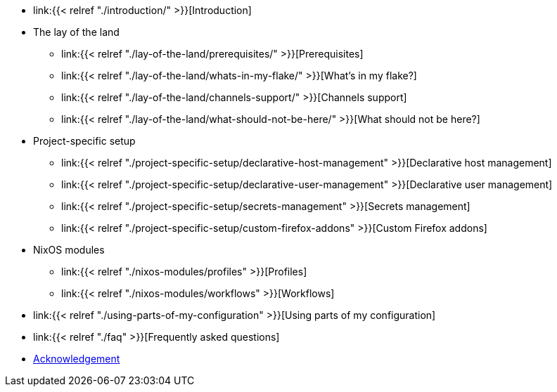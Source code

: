 * link:{{< relref "./introduction/" >}}[Introduction]

* The lay of the land
** link:{{< relref "./lay-of-the-land/prerequisites/" >}}[Prerequisites]
** link:{{< relref "./lay-of-the-land/whats-in-my-flake/" >}}[What's in my flake?]
** link:{{< relref "./lay-of-the-land/channels-support/" >}}[Channels support]
** link:{{< relref "./lay-of-the-land/what-should-not-be-here/" >}}[What should not be here?]

* Project-specific setup
** link:{{< relref "./project-specific-setup/declarative-host-management" >}}[Declarative host management]
** link:{{< relref "./project-specific-setup/declarative-user-management" >}}[Declarative user management]
** link:{{< relref "./project-specific-setup/secrets-management" >}}[Secrets management]
** link:{{< relref "./project-specific-setup/custom-firefox-addons" >}}[Custom Firefox addons]

* NixOS modules
** link:{{< relref "./nixos-modules/profiles" >}}[Profiles]
** link:{{< relref "./nixos-modules/workflows" >}}[Workflows]

* link:{{< relref "./using-parts-of-my-configuration" >}}[Using parts of my configuration]

* link:{{< relref "./faq" >}}[Frequently asked questions]

* link:./acknowledgement[Acknowledgement]
